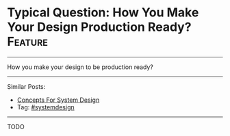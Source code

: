 * Typical Question: How You Make Your Design Production Ready? :Feature:
#+STARTUP: showeverything
#+OPTIONS: toc:nil \n:t ^:nil creator:nil d:nil
:PROPERTIES:
:type: systemdesign, designfeature
:END:
---------------------------------------------------------------------
How you make your design to be production ready?
---------------------------------------------------------------------
Similar Posts:
- [[https://architect.dennyzhang.com/design-concept][Concepts For System Design]]
- Tag: [[https://architect.dennyzhang.com/tag/systemdesign][#systemdesign]]
---------------------------------------------------------------------
TODO
** misc                                                            :noexport:
https://www.dennyzhang.com/budget-advising
